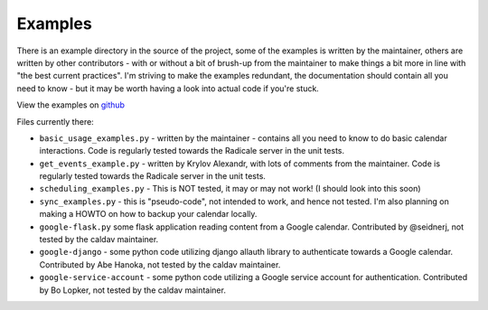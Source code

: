 
==========
 Examples
==========

There is an example directory in the source of the project, some of the examples is written by the maintainer, others are written by other contributors - with or without a bit of brush-up from the maintainer to make things a bit more in line with "the best current practices".  I'm striving to make the examples redundant, the documentation should contain all you need to know - but it may be worth having a look into actual code if you're stuck.

View the examples on `github <https://github.com/python-caldav/caldav/tree/master/examples>`_

Files currently there:

* ``basic_usage_examples.py`` - written by the maintainer - contains all you need to know to do basic calendar interactions.  Code is regularly tested towards the Radicale server in the unit tests.
* ``get_events_example.py`` - written by Krylov Alexandr, with lots of comments from the maintainer.  Code is regularly tested towards the Radicale server in the unit tests.
* ``scheduling_examples.py`` - This is NOT tested, it may or may not work!  (I should look into this soon)
* ``sync_examples.py`` - this is "pseudo-code", not intended to work, and hence not tested.  I'm also planning on making a HOWTO on how to backup your calendar locally.
* ``google-flask.py`` some flask application reading content from a Google calendar.  Contributed by @seidnerj, not tested by the caldav maintainer.
* ``google-django`` - some python code utilizing django allauth library to authenticate towards a Google calendar.   Contributed by Abe Hanoka, not tested by the caldav maintainer.
* ``google-service-account`` - some python code utilizing a Google service account for authentication.  Contributed by Bo Lopker, not tested by the caldav maintainer.
